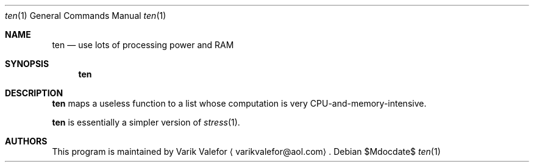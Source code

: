 .Dd $Mdocdate$
.Dt ten 1
.Os
.Sh NAME
.Nm ten
.Nd use lots of processing power and RAM
.Sh SYNOPSIS
.Nm ten
.Sh DESCRIPTION
.Nm
maps a useless function to a list whose computation is very
CPU-and-memory-intensive.
.Pp
.Nm
is essentially a simpler version of
.Xr stress 1 .
.Sh AUTHORS
This program is maintained by
.An Varik Valefor
.Aq varikvalefor@aol.com .
